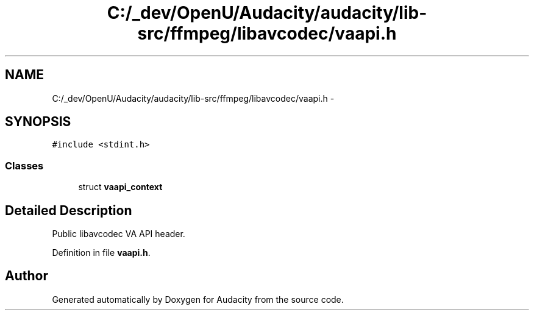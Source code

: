 .TH "C:/_dev/OpenU/Audacity/audacity/lib-src/ffmpeg/libavcodec/vaapi.h" 3 "Thu Apr 28 2016" "Audacity" \" -*- nroff -*-
.ad l
.nh
.SH NAME
C:/_dev/OpenU/Audacity/audacity/lib-src/ffmpeg/libavcodec/vaapi.h \- 
.SH SYNOPSIS
.br
.PP
\fC#include <stdint\&.h>\fP
.br

.SS "Classes"

.in +1c
.ti -1c
.RI "struct \fBvaapi_context\fP"
.br
.in -1c
.SH "Detailed Description"
.PP 
Public libavcodec VA API header\&. 
.PP
Definition in file \fBvaapi\&.h\fP\&.
.SH "Author"
.PP 
Generated automatically by Doxygen for Audacity from the source code\&.
